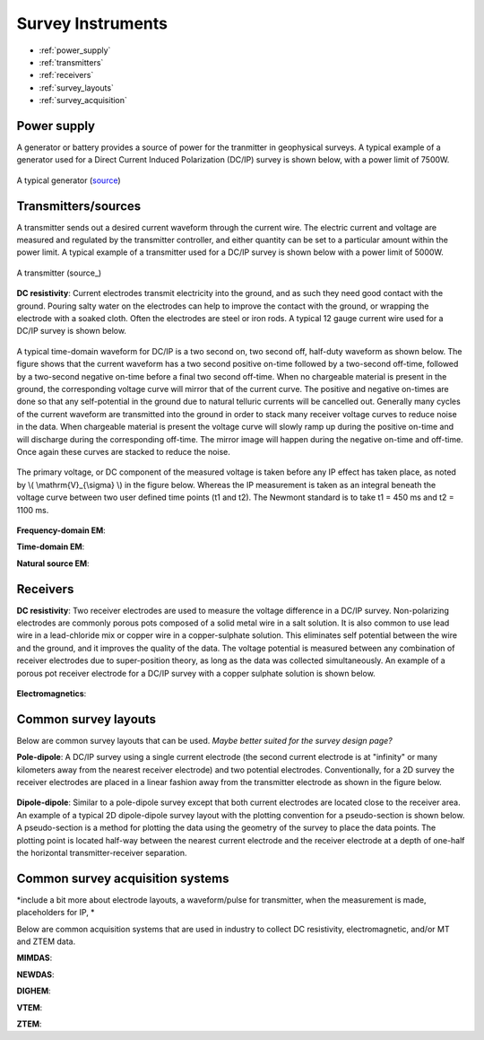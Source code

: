 .. _transmitters_receivers_index:

Survey Instruments 
==================

- :ref:`power_supply`
- :ref:`transmitters`
- :ref:`receivers`
- :ref:`survey_layouts`
- :ref:`survey_acquisition`

.. _power_supply:

Power supply
____________
A generator or battery provides a source of power for the tranmitter in geophysical surveys. A typical example of a generator used for a Direct Current Induced Polarization (DC/IP) survey is shown below, with a power limit of 7500W.
 	
.. figure:: images/generator_dcip_7500W.jpg
   :scale: 40%
   :align: center

   A typical generator (`source <http://williamsonneelectric.com/sgx50005000wattsubaruportablegenerator.aspx>`_)

.. _transmitters:

Transmitters/sources
____________________
A transmitter sends out a desired current waveform through the current wire. The electric current and voltage are measured and regulated by the transmitter controller, and either quantity can be set to a particular amount within the power limit. A typical example of a transmitter used for a DC/IP survey is shown below with a power limit of 5000W.

.. figure:: images/transmitter_dcip_vip5000.jpg
   :scale: 60%
   :align: center

   A transmitter (source_)

.. _source: http://www.hazzazi-sa.com/agents/iris-instruments?page=1/

**DC resistivity**: Current electrodes transmit electricity into the ground, and as such they need good contact with the ground. Pouring salty water on the electrodes can help to improve the contact with the ground, or wrapping the electrode with a soaked cloth. Often the electrodes are steel or iron rods. A typical 12 gauge current wire used for a DC/IP survey is shown below.

.. figure:: images/current_wire.jpg
   :scale: 50%
   :align: center
   
   Current wire (`source <http://www.aliexpress.com/item/In-stock-8-Gauge-1-ft-Red-Car-Auto-Audio-Power-Ground-Wire-Cable-line-AWG/619638915.html>`_)

A typical time-domain waveform for DC/IP is a two second on, two second off, half-duty waveform as shown below. The figure shows that the current waveform has a two second positive on-time followed by a two-second off-time, followed by a two-second negative on-time before a final two second off-time. When no chargeable material is present in the ground, the corresponding voltage curve will mirror that of the current curve.
The positive and negative on-times are done so that any self-potential in the ground due to natural telluric currents will be cancelled out.  Generally many cycles of the current waveform are transmitted into the ground in order to stack many receiver voltage curves to reduce noise in the data.
When chargeable material is present the voltage curve will slowly ramp up during the positive on-time and will discharge during the corresponding off-time. The mirror image will happen during the negative on-time and off-time. Once again these curves are stacked to reduce the noise. 
   
.. figure:: images/IP_waveform.jpg
   :scale: 100%
   :align: center  
   
   A typical transmitter waveform (`source <http://www.eos.ubc.ca/ubcgif/iag/methods/meth_2/3measurements.htm>`_) 
   
The primary voltage, or DC component of the measured voltage is taken before any IP effect has taken place, as noted by \\( \\mathrm{V}_{\\sigma} \\) in the figure below. Whereas the IP measurement is taken as an integral beneath the voltage curve between two user defined time points (t1 and t2).  The Newmont standard is to take t1 = 450 ms and t2 = 1100 ms.
   
.. figure:: images/IP_waveform2.jpg
   :scale: 80%
   :align: center 
   
   Location of DC and IP measurements along the receiver voltage curve (`source <http://www.eos.ubc.ca/ubcgif/iag/methods/meth_2/3measurements.htm>`_) 
   
**Frequency-domain EM**:

**Time-domain EM**:

**Natural source EM**:

.. _receivers:

Receivers
_________

**DC resistivity**: Two receiver electrodes are used to measure the voltage difference in a DC/IP survey. Non-polarizing electrodes are commonly porous pots composed of a solid metal wire in a salt solution. It is also common to use lead wire in a lead-chloride mix or copper wire in a copper-sulphate solution. This eliminates self potential between the wire and the ground, and it improves the quality of the data. The voltage potential is measured between any combination of receiver electrodes due to super-position theory, as long as the data was collected simultaneously. An example of a porous pot receiver electrode for a DC/IP survey with a copper sulphate solution is shown below.

.. figure:: images/receiver_electrode_porous_pots.jpg
   :scale: 70%
   :align: center

   A type of electrode (`source <http://www.agiusa.com/agicatalog.shtml>`_)

**Electromagnetics**:

.. _survey_layouts:

Common survey layouts
_____________________

Below are common survey layouts that can be used. *Maybe better suited for the survey design page?*

**Pole-dipole**: A DC/IP survey using a single current electrode (the second current electrode is at "infinity" or many kilometers away from the nearest receiver electrode) and two potential electrodes. Conventionally, for a 2D survey the receiver electrodes are placed in a linear fashion away from the transmitter electrode as shown in the figure below.

.. figure:: images/poledipole.png
   :scale: 80%
   :align: center
   
   A pole-dipole survey (`source <http://en.openei.org/wiki/DC_Resistivity_Survey_(Pole-Dipole_Array)>`_)

**Dipole-dipole**: Similar to a pole-dipole survey except that both current electrodes are located close to the receiver area. An example of a typical 2D dipole-dipole survey layout with the plotting convention for a pseudo-section is shown below.  A pseudo-section is a method for plotting the data using the geometry of the survey to place the data points. The plotting point is located half-way between the nearest current 
electrode and the receiver electrode at a depth of one-half the horizontal transmitter-receiver separation.

.. figure:: images/pole-dipole_pseudo.jpg
   :scale: 100%
   :align: center

   A dipole-dipole survey and psuedo-section (`source <http://www.eos.ubc.ca/ubcgif/iag/methods/meth_1/measurements.htm>`_)

.. _survey_acquisition:

Common survey acquisition systems
_________________________________

*include a bit more about electrode layouts, a waveform/pulse for transmitter, when the measurement is made, placeholders for IP, *

Below are common acquisition systems that are used in industry to collect DC resistivity, electromagnetic, and/or MT and ZTEM data.

**MIMDAS**:

**NEWDAS**:

**DIGHEM**:

**VTEM**:

**ZTEM**:

